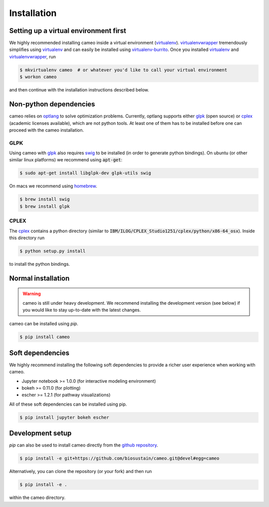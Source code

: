 Installation
============

Setting up a virtual environment first
--------------------------------------

We highly recommended installing cameo inside a virtual environment (virtualenv_).
virtualenvwrapper_ tremendously simplifies using virtualenv_ and can easily
be installed using virtualenv-burrito_. Once you installed virtualenv_ and virtualenvwrapper_, run

.. code-block:: bash

    $ mkvirtualenv cameo  # or whatever you'd like to call your virtual environment
    $ workon cameo

and then continue with the installation instructions described below.

Non-python dependencies
-----------------------

cameo relies on optlang_ to solve optimization problems. Currently, optlang supports either glpk_ (open source) or cplex_
(academic licenses available), which are not python tools. At least one of them has to be installed before one can proceed
with the cameo installation.

GLPK
~~~~

Using cameo with glpk_ also requires swig_ to be installed (in order to generate python bindings).
On ubuntu (or other similar linux platforms) we recommend using :code:`apt-get`:

.. code-block:: bash

    $ sudo apt-get install libglpk-dev glpk-utils swig

On macs we recommend using homebrew_.

.. code-block:: bash

    $ brew install swig
    $ brew install glpk

CPLEX
~~~~~

The cplex_ contains a python directory (similar to :code:`IBM/ILOG/CPLEX_Studio1251/cplex/python/x86-64_osx`). Inside
this directory run

.. code-block:: bash

    $ python setup.py install

to install the python bindings.

Normal installation
-------------------

.. warning::
    cameo is still under heavy development. We recommend installing the development version (see below)
    if you would like to stay up-to-date with the latest changes.

cameo can be installed using `pip`.

.. code-block:: bash

    $ pip install cameo

Soft dependencies
-----------------

We highly recommend installing the following soft dependencies to provide a richer user experience when working with cameo.

- Jupyter notebook >= 1.0.0 (for interactive modeling environment)
- bokeh >= 0.11.0 (for plotting)
- escher >= 1.2.1 (for pathway visualizations)

All of these soft dependencies can be installed using pip.

.. code-block:: bash

    $ pip install jupyter bokeh escher

Development setup
-----------------

`pip` can also be used to install cameo directly from the `github repository <https://github.com/biosustain/cameo>`_.

.. code-block:: bash

    $ pip install -e git+https://github.com/biosustain/cameo.git@devel#egg=cameo

Alternatively, you can clone the repository (or your fork) and then run

.. code-block:: bash

    $ pip install -e .

within the cameo directory.

.. _homebrew: http://brew.sh/
.. _swig: http://www.swig.org/
.. _glpk: https://www.gnu.org/software/glpk/
.. _cplex: http://www-01.ibm.com/software/commerce/optimization/cplex-optimizer/
.. _optlang: https://github.com/biosustain/optlang
.. _virtualenv-burrito: https://github.com/brainsik/virtualenv-burrito
.. _virtualenv: https://pypi.python.org/pypi/virtualenv
.. _virtualenvwrapper: https://pypi.python.org/pypi/virtualenvwrapper
